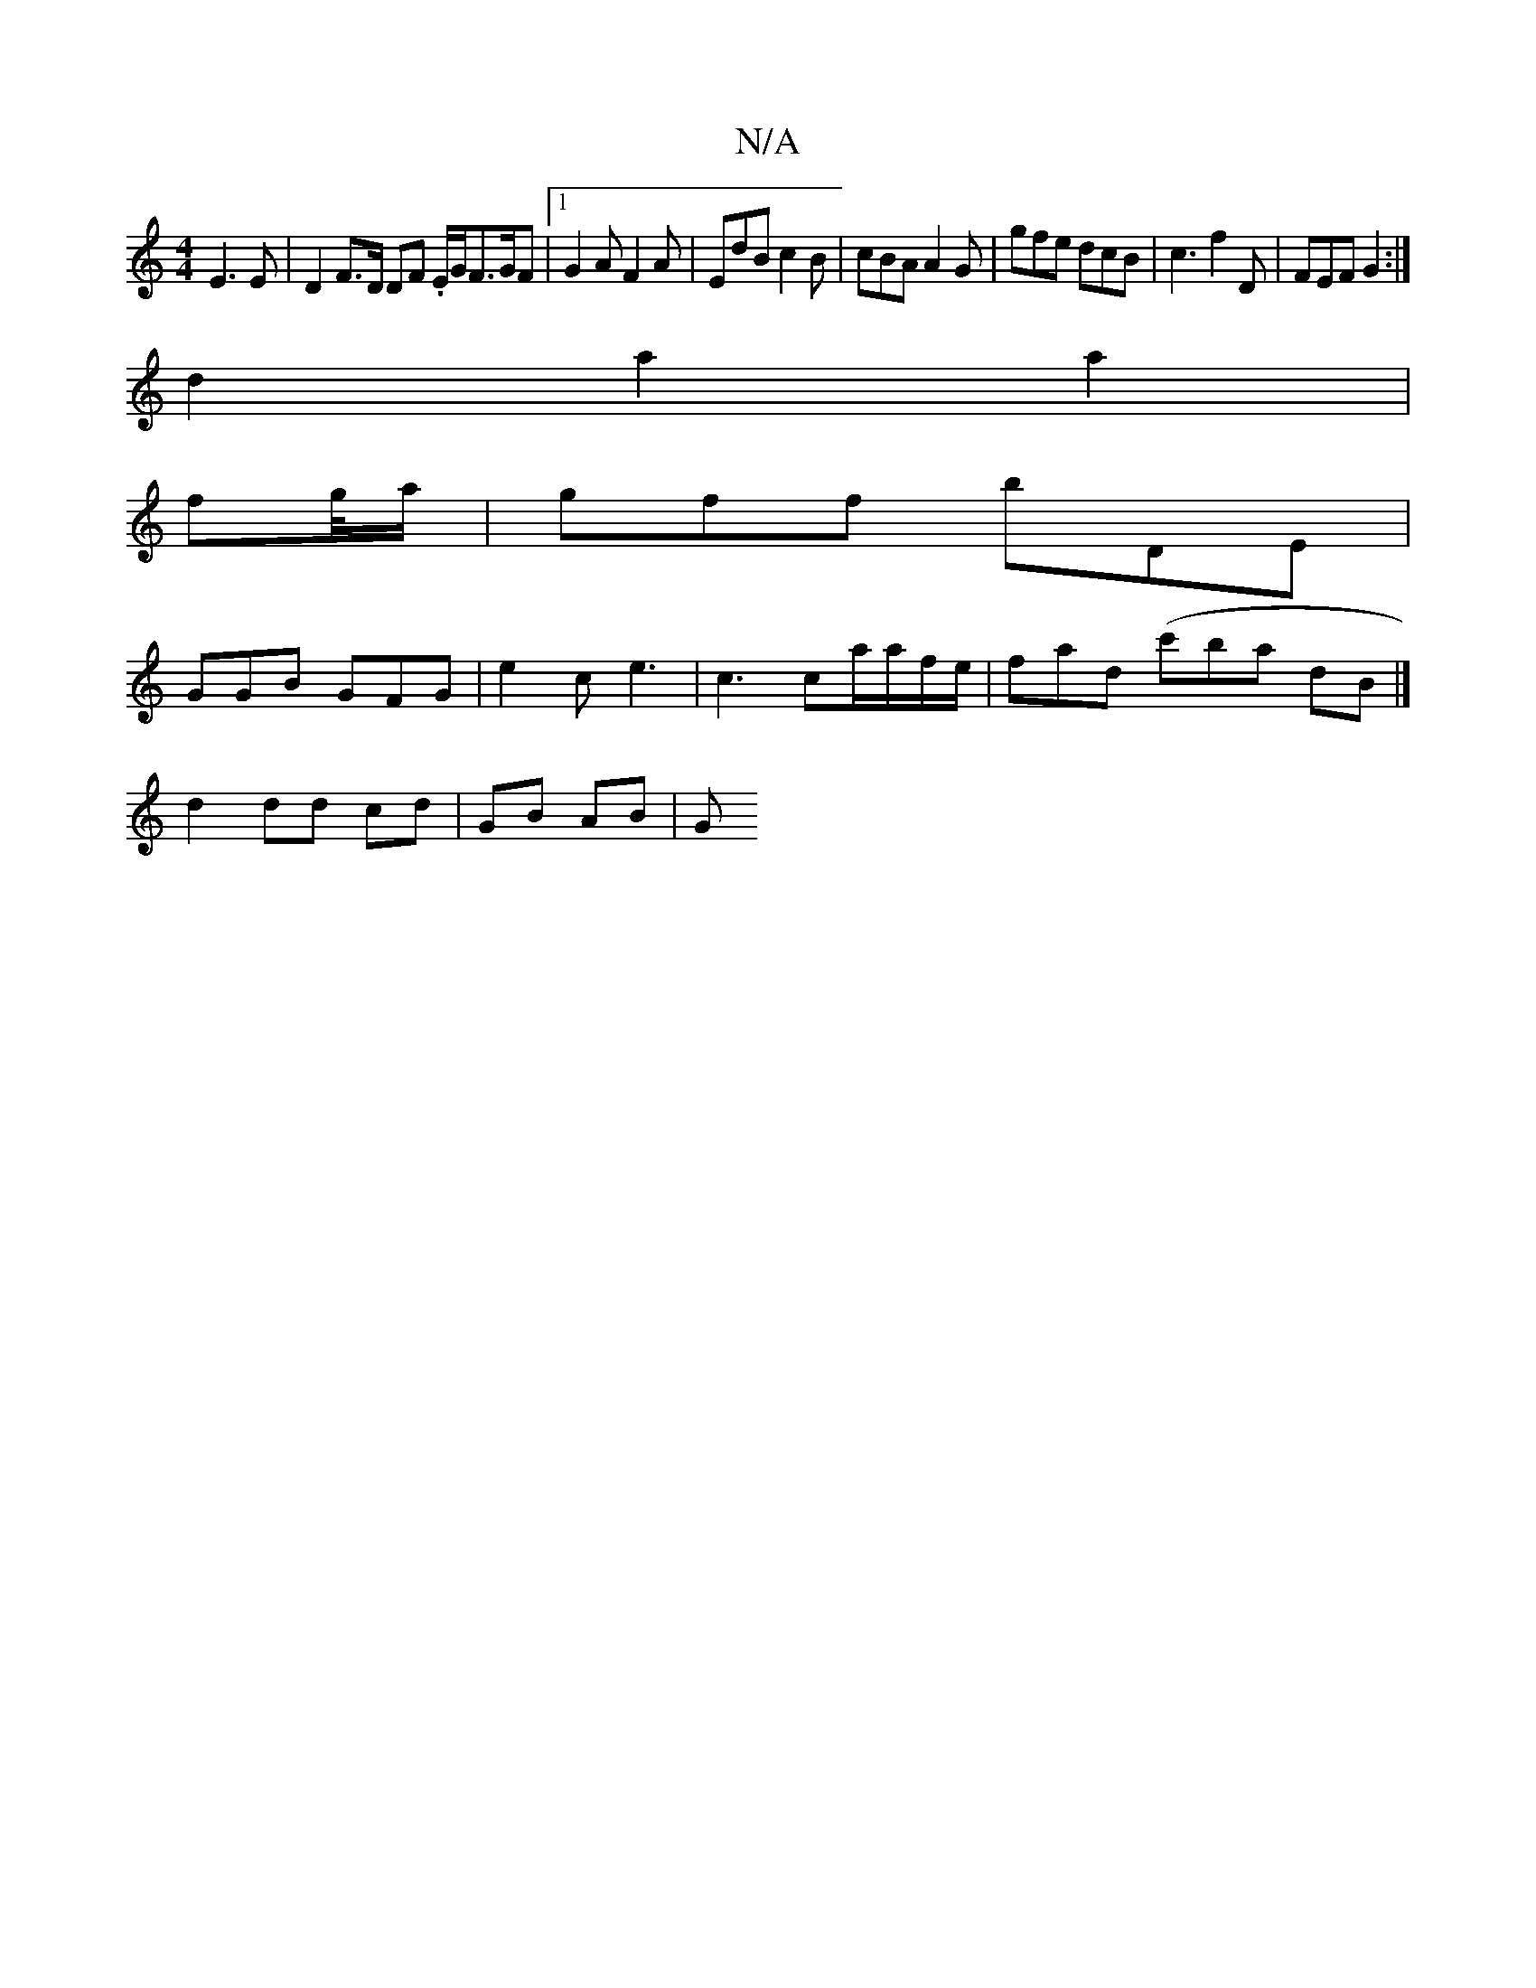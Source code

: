 X:1
T:N/A
M:4/4
R:N/A
K:Cmajor
}E3E | D2 F>D DF .E/2G/2F3/2G/2F |1 G2 A F2A | EdB c2 B | cBA A2 G | gfe dcB |c3 f2D | FEF G2 :|
d2a2a2 |
fg/4a/2 2 | gff bDE |
GGB GFG | e2 c e3 | c3 ca/a/f/e/ | fad (c'baj7 dB|]
d2 dd cd | GB AB | G